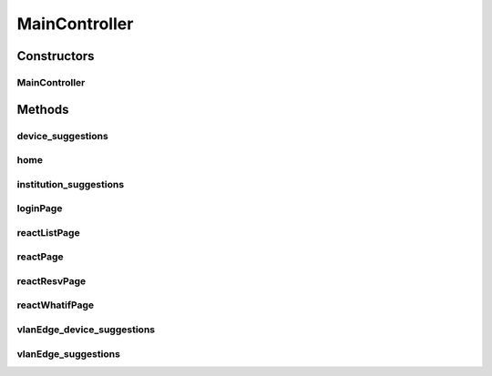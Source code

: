 .. java:import:: lombok.extern.slf4j Slf4j

.. java:import:: net.es.oscars.authnz.svc UserService

.. java:import:: net.es.oscars.dto.topo.enums Layer

.. java:import:: net.es.oscars.topo.svc TopoService

.. java:import:: org.springframework.beans.factory.annotation Autowired

.. java:import:: org.springframework.stereotype Controller

.. java:import:: org.springframework.ui Model

.. java:import:: org.springframework.web.bind.annotation PathVariable

.. java:import:: org.springframework.web.bind.annotation RequestMapping

.. java:import:: org.springframework.web.bind.annotation RequestMethod

.. java:import:: org.springframework.web.bind.annotation ResponseBody

MainController
==============

.. java:package:: net.es.oscars.webui.cont
   :noindex:

.. java:type:: @Slf4j @Controller public class MainController

Constructors
------------
MainController
^^^^^^^^^^^^^^

.. java:constructor:: @Autowired public MainController(UserService userService, TopoService topoService)
   :outertype: MainController

Methods
-------
device_suggestions
^^^^^^^^^^^^^^^^^^

.. java:method:: @RequestMapping @ResponseBody public List<String> device_suggestions()
   :outertype: MainController

home
^^^^

.. java:method:: @RequestMapping public String home(Model model)
   :outertype: MainController

institution_suggestions
^^^^^^^^^^^^^^^^^^^^^^^

.. java:method:: @RequestMapping @ResponseBody public List<String> institution_suggestions()
   :outertype: MainController

loginPage
^^^^^^^^^

.. java:method:: @RequestMapping public String loginPage(Model model)
   :outertype: MainController

reactListPage
^^^^^^^^^^^^^

.. java:method:: @RequestMapping public String reactListPage(Model model)
   :outertype: MainController

reactPage
^^^^^^^^^

.. java:method:: @RequestMapping public String reactPage(Model model)
   :outertype: MainController

reactResvPage
^^^^^^^^^^^^^

.. java:method:: @RequestMapping public String reactResvPage(Model model)
   :outertype: MainController

reactWhatifPage
^^^^^^^^^^^^^^^

.. java:method:: @RequestMapping public String reactWhatifPage(Model model)
   :outertype: MainController

vlanEdge_device_suggestions
^^^^^^^^^^^^^^^^^^^^^^^^^^^

.. java:method:: @RequestMapping @ResponseBody public List<String> vlanEdge_device_suggestions(String device)
   :outertype: MainController

vlanEdge_suggestions
^^^^^^^^^^^^^^^^^^^^

.. java:method:: @RequestMapping @ResponseBody public List<String> vlanEdge_suggestions()
   :outertype: MainController

